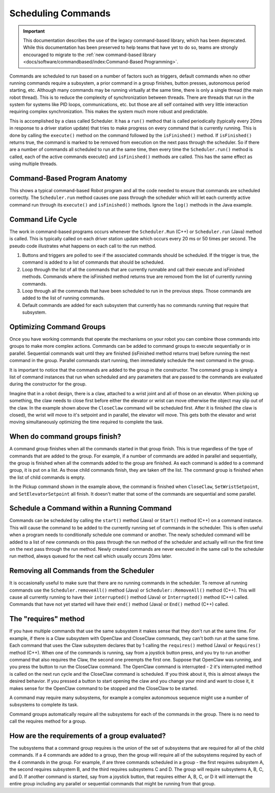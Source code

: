 Scheduling Commands
===================

.. important:: This documentation describes the use of the legacy command-based library, which has been deprecated. While this documentation has been preserved to help teams that have yet to do so, teams are strongly encouraged to migrate to the :ref:`new command-based library <docs/software/commandbased/index:Command-Based Programming>`.

Commands are scheduled to run based on a number of factors such as triggers, default commands when no other running commands require a subsystem, a prior command in a group finishes, button presses, autonomous period starting, etc. Although many commands may be running virtually at the same time, there is only a single thread (the main robot thread). This is to reduce the complexity of synchronization between threads. There are threads that run in the system for systems like PID loops, communications, etc. but those are all self contained with very little interaction requiring complex synchronization. This makes the system much more robust and predictable.

This is accomplished by a class called Scheduler. It has a ``run()`` method that is called periodically (typically every 20ms in response to a driver station update) that tries to make progress on every command that is currently running. This is done by calling the ``execute()`` method on the command followed by the ``isFinished()`` method. If ``isFinished()`` returns true, the command is marked to be removed from execution  on the next pass through the scheduler. So if there are a number of commands all scheduled to run at the same time, then every time the ``Scheduler.run()`` method is called, each of the active commands execute() and ``isFinished()`` methods are called. This has the same effect as using multiple threads.

Command-Based Program Anatomy
-----------------------------

.. image:: images/scheduling-commands/image1.png

This shows a typical command-based Robot program and all the code needed to ensure that commands are scheduled correctly. The ``Scheduler.run`` method causes one pass through the scheduler which will let each currently active command run through its ``execute()`` and ``isFinished()`` methods. Ignore the ``log()`` methods in the Java example.

Command Life Cycle
------------------

.. image:: images/scheduling-commands/image2.png

The work in command-based programs occurs whenever the ``Scheduler.Run`` (C++) or ``Scheduler.run`` (Java) method is called. This is typically called on each driver station update which occurs every 20 ms or 50 times per second. The pseudo code illustrates what happens on each call to the run method.

1. Buttons and triggers are polled to see if the associated commands should be scheduled. If the trigger is true, the command is added to a list of commands that should be scheduled.
2. Loop through the list of all the commands that are currently runnable and call their execute and isFinished methods. Commands where the isFinished method returns true are removed from the list of currently running commands.
3. Loop through all the commands that have been scheduled to run in the previous steps. Those commands are added to the list of running commands.
4. Default commands are added for each subsystem that currently has no commands running that require that subsystem.

Optimizing Command Groups
-------------------------

.. tabs::

   .. code-tab:: java

      public class Pickup extends CommandGroup {
          public  Pickup() {
             addSequential(new CloseClaw());
             addParallel(new SetWristSetpoint(-45));
             addSequential(new SetElevatorSetpoint(0.25));
          }
      }

   .. code-tab:: cpp

      Pickup::Pickup() : CommandGroup("Pickup") {
          AddSequential(new CloseClaw());
          AddParallel(new SetWristSetpoint(-45));
          AddSequential(new SetElevatorSetpoint(0.25));
      }

Once you have working commands that operate the mechanisms on your robot you can combine those commands into groups to make more complex actions. Commands can be added to command groups to execute sequentially or in parallel. Sequential commands wait until they are finished (isFinished method returns true) before running the next command in the group. Parallel commands start running, then immediately schedule the next command in the group.

It is important to notice that the commands are added to the group in the constructor. The command group is simply a list of command instances that run when scheduled and any parameters that are passed to the commands are evaluated during the constructor for the group.

Imagine that in a robot design, there is a claw, attached to a wrist joint and all of those on an elevator. When picking up something, the claw needs to close first before either the elevator or wrist can move otherwise the object may slip out of the claw. In the example shown above the ``CloseClaw`` command will be scheduled first. After it is finished (the claw is closed), the wrist will move to it's setpoint and in parallel, the elevator will move. This gets both the elevator and wrist moving simultaneously optimizing the time required to complete the task.

When do command groups finish?
------------------------------

.. image:: images/scheduling-commands/image3.png

A command group finishes when all the commands started in that group finish. This is true regardless of the type of commands that are added to the group. For example, if a number of commands are added in parallel and sequentially, the group is finished when all the commands added to the group are finished. As each command is added to a command group, it is put on a list. As those child commands finish, they are taken off the list. The command group is finished when the list of child commands is empty.

In the Pickup command shown in the example above, the command is finished when ``CloseClaw``, ``SetWristSetpoint``, and ``SetElevatorSetpoint`` all finish. It doesn't matter that some of the commands are sequential and some parallel.

Schedule a Command within a Running Command
-------------------------------------------

Commands can be scheduled by calling the ``start()`` method (Java) or ``Start()`` method (C++) on a command instance. This will cause the command to be added to the currently running set of commands in the scheduler. This is often useful when a program needs to conditionally schedule one command or another. The newly scheduled command will be added to a list of new commands on this pass through the run method of the scheduler and actually will run the first time on the next pass through the run method. Newly created commands are never executed in the same call to the scheduler run method, always queued for the next call which usually occurs 20ms later.

Removing all Commands from the Scheduler
----------------------------------------

.. tabs::

   .. code-tab:: java

      Scheduler.getInstance().removeAll();

   .. code-tab:: cpp

      Scheduler::RemoveAll();

It is occasionally useful to make sure that there are no running commands in the scheduler. To remove all running commands use the ``Scheduler.removeAll()`` method (Java) or ``Scheduler::RemoveAll()`` method (C++). This will cause all currently running to have their ``interrupted()`` method (Java) or ``Interrupted()`` method (C++) called. Commands that have not yet started will have their ``end()`` method (Java) or ``End()`` method (C++) called.

The "requires" method
---------------------

.. image:: images/scheduling-commands/image4.png

If you have multiple commands that use the same subsystem it makes sense that they don't run at the same time. For example, if there is a Claw subsystem with OpenClaw and CloseClaw commands, they can't both run at the same time. Each command that uses the Claw subsystem declares that by 1 calling the ``requires()`` method (Java) or ``Requires()`` method (C++). When one of the commands is running, say from a joystick button press, and you try to run another command that also requires the Claw, the second one preempts the first one. Suppose that OpenClaw was running, and you press the button to run the CloseClaw command. The OpenClaw command is interrupted - 2 it's interrupted method is called on the next run cycle and the CloseClaw command is scheduled. If you think about it, this is almost always the desired behavior. If you pressed a button to start opening the claw and you change your mind and want to close it, it makes sense for the OpenClaw command to be stopped and the CloseClaw to be started.

A command may require many subsystems, for example a complex autonomous sequence might use a number of subsystems to complete its task.

Command groups automatically require all the subsystems for each of the commands in the group. There is no need to call the requires method for a group.

How are the requirements of a group evaluated?
----------------------------------------------

The subsystems that a command group requires is the union of the set of subsystems that are required for all of the child commands. If a 4 commands are added to a group, then the group will require all of the subsystems required by each of the 4 commands in the group. For example, if are three commands scheduled in a group - the first requires subsystem A, the second requires subsystem B, and the third requires subsystems C and D. The group will require subsystems A, B, C, and D. If another command is started, say from a joystick button, that requires either A, B, C, or D it will interrupt the entire group including any parallel or sequential commands that might be running from that group.

